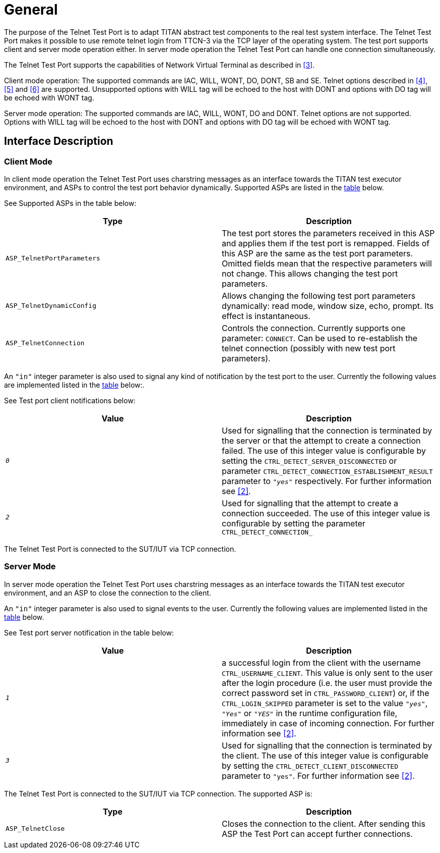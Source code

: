 = General

The purpose of the Telnet Test Port is to adapt TITAN abstract test components to the real test system interface. The Telnet Test Port makes it possible to use remote telnet login from TTCN-3 via the TCP layer of the operating system. The test port supports client and server mode operation either. In server mode operation the Telnet Test Port can handle one connection simultaneously.

The Telnet Test Port supports the capabilities of Network Virtual Terminal as described in <<5_References.adoc#_3, [3]>>.

Client mode operation: The supported commands are IAC, WILL, WONT, DO, DONT, SB and SE. Telnet options described in <<5_References.adoc#_4, [4]>>, <<5_References.adoc#_5, [5]>> and <<5_References.adoc#_6, [6]>> are supported. Unsupported options with WILL tag will be echoed to the host with DONT and options with DO tag will be echoed with WONT tag.

Server mode operation: The supported commands are IAC, WILL, WONT, DO and DONT. Telnet options are not supported. Options with WILL tag will be echoed to the host with DONT and options with DO tag will be echoed with WONT tag.

== Interface Description

=== Client Mode

In client mode operation the Telnet Test Port uses charstring messages as an interface towards the TITAN test executor environment, and ASPs to control the test port behavior dynamically. Supported ASPs are listed in the <<supported_ASPs, table>> below.

See Supported ASPs in the table below:

[[supported_ASPs]]
[width="100%",cols="50%,50%",options="header",]
|=================================================================================================================================================================================================================================================================================================================
|*Type* |*Description*
|`ASP_TelnetPortParameters` |The test port stores the parameters received in this ASP and applies them if the test port is remapped. Fields of this ASP are the same as the test port parameters. Omitted fields mean that the respective parameters will not change. This allows changing the test port parameters.
|`ASP_TelnetDynamicConfig` |Allows changing the following test port parameters dynamically: read mode, window size, echo, prompt. Its effect is instantaneous.
|`ASP_TelnetConnection` |Controls the connection. Currently supports one parameter: `CONNECT`. Can be used to re-establish the telnet connection (possibly with new test port parameters).
|=================================================================================================================================================================================================================================================================================================================

An `"in"` integer parameter is also used to signal any kind of notification by the test port to the user. Currently the following values are implemented listed in the <<test_port_client_notifications, table>> below:.

See Test port client notifications below:

[[test_port_client_notifications]]
[width="100%",cols="50%,50%",options="header",]
|===================================================================================================================================================================================================================================================================================================================================================
|*Value* |*Description*
|`_0_` |Used for signalling that the connection is terminated by the server or that the attempt to create a connection failed. The use of this integer value is configurable by setting the `CTRL_DETECT_SERVER_DISCONNECTED` or parameter `CTRL_DETECT_CONNECTION_ESTABLISHMENT_RESULT` parameter to `_"yes"_` respectively. For further information see <<5_References.adoc#_2, [2]>>.
|`_2_` |Used for signalling that the attempt to create a connection succeeded. The use of this integer value is configurable by setting the parameter `CTRL_DETECT_CONNECTION_`
|===================================================================================================================================================================================================================================================================================================================================================

The Telnet Test Port is connected to the SUT/IUT via TCP connection.

=== Server Mode

In server mode operation the Telnet Test Port uses charstring messages as an interface towards the TITAN test executor environment, and an ASP to close the connection to the client.

An `"in"` integer parameter is also used to signal events to the user. Currently the following values are implemented listed in the <<test_port_server_notifications, table>> below.

See Test port server notification in the table below:

[[test_port_server_notifications]]
[width="100%",cols="50%,50%",options="header",]
|=================================================================================================================================================================================================================================================================================================================================================================================================================================
|*Value* |*Description*
|`_1_` |a successful login from the client with the username `CTRL_USERNAME_CLIENT`. This value is only sent to the user after the login procedure (i.e. the user must provide the correct password set in `CTRL_PASSWORD_CLIENT`) or, if the `CTRL_LOGIN_SKIPPED` parameter is set to the value `_"yes"_`, `_"Yes"_` or `_"YES"_` in the runtime configuration file, immediately in case of incoming connection. For further information see <<5_References.adoc#_2, [2]>>.
|`_3_` |Used for signalling that the connection is terminated by the client. The use of this integer value is configurable by setting the `CTRL_DETECT_CLIENT_DISCONNECTED` parameter to `"yes"`. For further information see <<5_References.adoc#_2, [2]>>.
|=================================================================================================================================================================================================================================================================================================================================================================================================================================

The Telnet Test Port is connected to the SUT/IUT via TCP connection. The supported ASP is:

[width="100%",cols="50%,50%",options="header",]
|==========================================================================================================================
|*Type* |*Description*
|`ASP_TelnetClose` |Closes the connection to the client. After sending this ASP the Test Port can accept further connections.
|==========================================================================================================================
